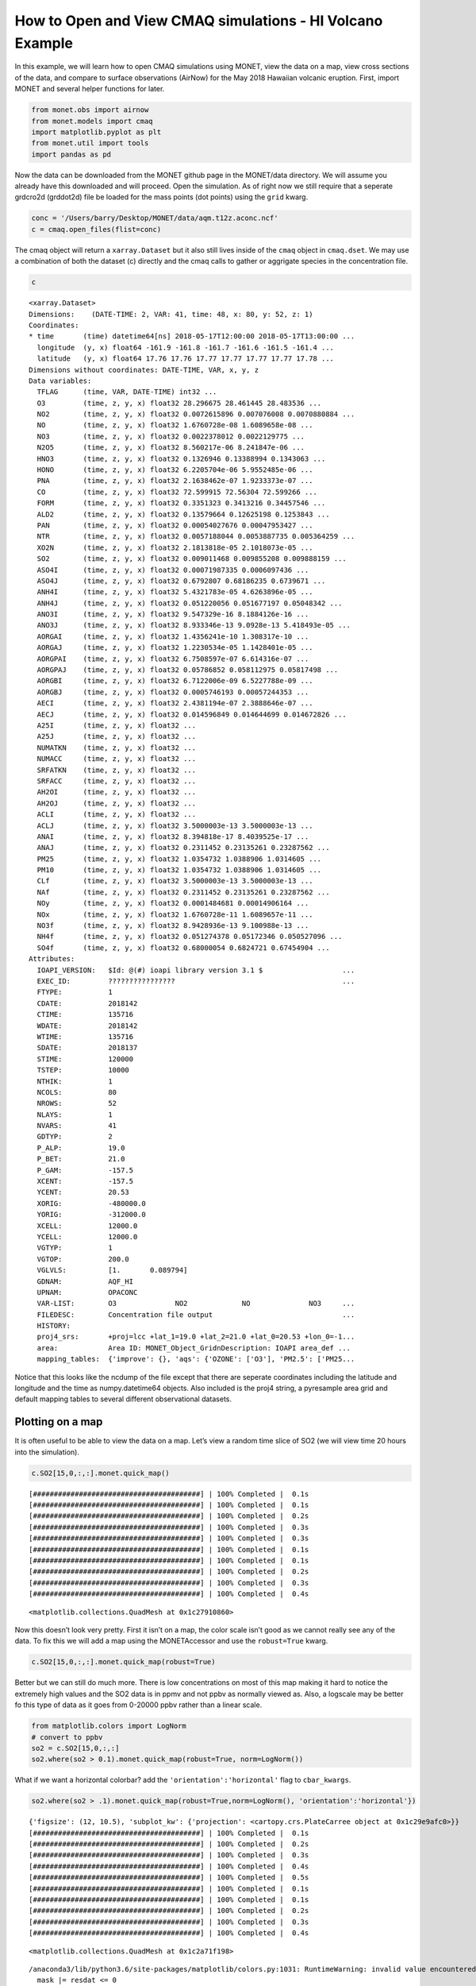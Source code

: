 
How to Open and View CMAQ simulations - HI Volcano Example
==========================================================

In this example, we will learn how to open CMAQ simulations using MONET,
view the data on a map, view cross sections of the data, and compare to
surface observations (AirNow) for the May 2018 Hawaiian volcanic
eruption. First, import MONET and several helper functions for later.

.. code:: python

    from monet.obs import airnow
    from monet.models import cmaq
    import matplotlib.pyplot as plt
    from monet.util import tools
    import pandas as pd

Now the data can be downloaded from the MONET github page in the
MONET/data directory. We will assume you already have this downloaded
and will proceed. Open the simulation. As of right now we still require
that a seperate grdcro2d (grddot2d) file be loaded for the mass points
(dot points) using the ``grid`` kwarg.

.. code:: python

    conc = '/Users/barry/Desktop/MONET/data/aqm.t12z.aconc.ncf'
    c = cmaq.open_files(flist=conc)


The cmaq object will return a ``xarray.Dataset`` but it also still lives
inside of the ``cmaq`` object in ``cmaq.dset``. We may use a combination
of both the dataset (c) directly and the cmaq calls to gather or
aggrigate species in the concentration file.

.. code:: python

    c

.. parsed-literal::

  <xarray.Dataset>
  Dimensions:    (DATE-TIME: 2, VAR: 41, time: 48, x: 80, y: 52, z: 1)
  Coordinates:
  * time       (time) datetime64[ns] 2018-05-17T12:00:00 2018-05-17T13:00:00 ...
    longitude  (y, x) float64 -161.9 -161.8 -161.7 -161.6 -161.5 -161.4 ...
    latitude   (y, x) float64 17.76 17.76 17.77 17.77 17.77 17.77 17.78 ...
  Dimensions without coordinates: DATE-TIME, VAR, x, y, z
  Data variables:
    TFLAG      (time, VAR, DATE-TIME) int32 ...
    O3         (time, z, y, x) float32 28.296675 28.461445 28.483536 ...
    NO2        (time, z, y, x) float32 0.0072615896 0.007076008 0.0070880884 ...
    NO         (time, z, y, x) float32 1.6760728e-08 1.6089658e-08 ...
    NO3        (time, z, y, x) float32 0.0022378012 0.0022129775 ...
    N2O5       (time, z, y, x) float32 8.560217e-06 8.241847e-06 ...
    HNO3       (time, z, y, x) float32 0.1326946 0.13388994 0.1343063 ...
    HONO       (time, z, y, x) float32 6.2205704e-06 5.9552485e-06 ...
    PNA        (time, z, y, x) float32 2.1638462e-07 1.9233373e-07 ...
    CO         (time, z, y, x) float32 72.599915 72.56304 72.599266 ...
    FORM       (time, z, y, x) float32 0.3351323 0.3413216 0.34457546 ...
    ALD2       (time, z, y, x) float32 0.13579664 0.12625198 0.1253843 ...
    PAN        (time, z, y, x) float32 0.00054027676 0.00047953427 ...
    NTR        (time, z, y, x) float32 0.0057188044 0.0053887735 0.005364259 ...
    XO2N       (time, z, y, x) float32 2.1813818e-05 2.1018073e-05 ...
    SO2        (time, z, y, x) float32 0.009011468 0.009855208 0.009888159 ...
    ASO4I      (time, z, y, x) float32 0.00071987335 0.0006097436 ...
    ASO4J      (time, z, y, x) float32 0.6792807 0.68186235 0.6739671 ...
    ANH4I      (time, z, y, x) float32 5.4321783e-05 4.6263896e-05 ...
    ANH4J      (time, z, y, x) float32 0.051220056 0.051677197 0.05048342 ...
    ANO3I      (time, z, y, x) float32 9.547329e-16 8.1884126e-16 ...
    ANO3J      (time, z, y, x) float32 8.933346e-13 9.0928e-13 5.418493e-05 ...
    AORGAI     (time, z, y, x) float32 1.4356241e-10 1.308317e-10 ...
    AORGAJ     (time, z, y, x) float32 1.2230534e-05 1.1428401e-05 ...
    AORGPAI    (time, z, y, x) float32 6.7508597e-07 6.614316e-07 ...
    AORGPAJ    (time, z, y, x) float32 0.05786852 0.058112975 0.05817498 ...
    AORGBI     (time, z, y, x) float32 6.7122006e-09 6.5227788e-09 ...
    AORGBJ     (time, z, y, x) float32 0.0005746193 0.00057244353 ...
    AECI       (time, z, y, x) float32 2.4381194e-07 2.3888646e-07 ...
    AECJ       (time, z, y, x) float32 0.014596849 0.014644699 0.014672826 ...
    A25I       (time, z, y, x) float32 ...
    A25J       (time, z, y, x) float32 ...
    NUMATKN    (time, z, y, x) float32 ...
    NUMACC     (time, z, y, x) float32 ...
    SRFATKN    (time, z, y, x) float32 ...
    SRFACC     (time, z, y, x) float32 ...
    AH2OI      (time, z, y, x) float32 ...
    AH2OJ      (time, z, y, x) float32 ...
    ACLI       (time, z, y, x) float32 ...
    ACLJ       (time, z, y, x) float32 3.5000003e-13 3.5000003e-13 ...
    ANAI       (time, z, y, x) float32 8.394818e-17 8.4039525e-17 ...
    ANAJ       (time, z, y, x) float32 0.2311452 0.23135261 0.23287562 ...
    PM25       (time, z, y, x) float32 1.0354732 1.0388906 1.0314605 ...
    PM10       (time, z, y, x) float32 1.0354732 1.0388906 1.0314605 ...
    CLf        (time, z, y, x) float32 3.5000003e-13 3.5000003e-13 ...
    NAf        (time, z, y, x) float32 0.2311452 0.23135261 0.23287562 ...
    NOy        (time, z, y, x) float32 0.0001484681 0.00014906164 ...
    NOx        (time, z, y, x) float32 1.6760728e-11 1.6089657e-11 ...
    NO3f       (time, z, y, x) float32 8.9428936e-13 9.100988e-13 ...
    NH4f       (time, z, y, x) float32 0.051274378 0.05172346 0.050527096 ...
    SO4f       (time, z, y, x) float32 0.68000054 0.6824721 0.67454904 ...
  Attributes:
    IOAPI_VERSION:   $Id: @(#) ioapi library version 3.1 $                   ...
    EXEC_ID:         ????????????????                                        ...
    FTYPE:           1
    CDATE:           2018142
    CTIME:           135716
    WDATE:           2018142
    WTIME:           135716
    SDATE:           2018137
    STIME:           120000
    TSTEP:           10000
    NTHIK:           1
    NCOLS:           80
    NROWS:           52
    NLAYS:           1
    NVARS:           41
    GDTYP:           2
    P_ALP:           19.0
    P_BET:           21.0
    P_GAM:           -157.5
    XCENT:           -157.5
    YCENT:           20.53
    XORIG:           -480000.0
    YORIG:           -312000.0
    XCELL:           12000.0
    YCELL:           12000.0
    VGTYP:           1
    VGTOP:           200.0
    VGLVLS:          [1.       0.089794]
    GDNAM:           AQF_HI
    UPNAM:           OPACONC
    VAR-LIST:        O3              NO2             NO              NO3     ...
    FILEDESC:        Concentration file output                               ...
    HISTORY:
    proj4_srs:       +proj=lcc +lat_1=19.0 +lat_2=21.0 +lat_0=20.53 +lon_0=-1...
    area:            Area ID: MONET_Object_Grid\nDescription: IOAPI area_def ...
    mapping_tables:  {'improve': {}, 'aqs': {'OZONE': ['O3'], 'PM2.5': ['PM25...



Notice that this looks like the ncdump of the file except that there are
seperate coordinates including the latitude and longitude and the time
as numpy.datetime64 objects. Also included is the proj4 string, a pyresample area grid
and default mapping tables to several different observational datasets.

Plotting on a map
-----------------

It is often useful to be able to view the data on a map. Let’s view a
random time slice of SO2 (we will view time 20 hours into the
simulation).

.. code:: python

    c.SO2[15,0,:,:].monet.quick_map()


.. parsed-literal::

    [########################################] | 100% Completed |  0.1s
    [########################################] | 100% Completed |  0.1s
    [########################################] | 100% Completed |  0.2s
    [########################################] | 100% Completed |  0.3s
    [########################################] | 100% Completed |  0.3s
    [########################################] | 100% Completed |  0.1s
    [########################################] | 100% Completed |  0.1s
    [########################################] | 100% Completed |  0.2s
    [########################################] | 100% Completed |  0.3s
    [########################################] | 100% Completed |  0.4s




.. parsed-literal::

    <matplotlib.collections.QuadMesh at 0x1c27910860>




.. image:: CMAQ_hi_volcano_files/CMAQ_hi_volcano_7_2.png


Now this doesn’t look very pretty. First it isn’t on a map, the color
scale isn’t good as we cannot really see any of the data. To fix this we
will add a map using the MONETAccessor and use the ``robust=True`` kwarg.

.. code:: python

    c.SO2[15,0,:,:].monet.quick_map(robust=True)


.. image:: CMAQ_hi_volcano_files/CMAQ_hi_volcano_9_2.png


Better but we can still do much more. There is low concentrations on
most of this map making it hard to notice the extremely high values and
the SO2 data is in ppmv and not ppbv as normally viewed as. Also, a
logscale may be better fo this type of data as it goes from 0-20000 ppbv
rather than a linear scale.

.. code:: python

    from matplotlib.colors import LogNorm
    # convert to ppbv
    so2 = c.SO2[15,0,:,:]
    so2.where(so2 > 0.1).monet.quick_map(robust=True, norm=LogNorm())

.. image:: CMAQ_hi_volcano_files/CMAQ_hi_volcano_11_3.png


What if we want a horizontal colorbar? add the
``'orientation':'horizontal'`` flag to ``cbar_kwargs``.

.. code:: python

    so2.where(so2 > .1).monet.quick_map(robust=True,norm=LogNorm(), 'orientation':'horizontal'})


.. parsed-literal::

    {'figsize': (12, 10.5), 'subplot_kw': {'projection': <cartopy.crs.PlateCarree object at 0x1c29e9afc0>}}
    [########################################] | 100% Completed |  0.1s
    [########################################] | 100% Completed |  0.2s
    [########################################] | 100% Completed |  0.3s
    [########################################] | 100% Completed |  0.4s
    [########################################] | 100% Completed |  0.5s
    [########################################] | 100% Completed |  0.1s
    [########################################] | 100% Completed |  0.1s
    [########################################] | 100% Completed |  0.2s
    [########################################] | 100% Completed |  0.3s
    [########################################] | 100% Completed |  0.4s




.. parsed-literal::

    <matplotlib.collections.QuadMesh at 0x1c2a71f198>



.. parsed-literal::

    /anaconda3/lib/python3.6/site-packages/matplotlib/colors.py:1031: RuntimeWarning: invalid value encountered in less_equal
      mask |= resdat <= 0



.. image:: CMAQ_hi_volcano_files/CMAQ_hi_volcano_13_3.png


Now let’s us view serveral time slices at once. We will average in time
(every 8 hours) to give us 6 total subplots.

.. code:: python

    so2 = c.SO2[:,0,:,:] * 1000.
    so2_resampled = so2.resample(time='8H').mean('time').sortby(['y', 'x'],ascending=True)
    p = so2_resampled.plot.contourf(col_wrap=3,col='time',x='longitude',y='latitude',robust=True,figsize=(15,10),subplot_kws={'projection': ccrs.PlateCarree()})
    extent = [so2.longitude.min(),so2.longitude.max(),so2.latitude.min(),so2.latitude.max()]
    for ax in p.axes.flat:
        draw_map(ax=ax,resolution='10m',extent=extent)


.. parsed-literal::

    [########################################] | 100% Completed |  0.1s
    [########################################] | 100% Completed |  0.2s
    [########################################] | 100% Completed |  0.3s
    [########################################] | 100% Completed |  0.4s
    [########################################] | 100% Completed |  0.5s
    [########################################] | 100% Completed |  0.1s
    [########################################] | 100% Completed |  0.1s
    [########################################] | 100% Completed |  0.2s
    [########################################] | 100% Completed |  0.2s
    [########################################] | 100% Completed |  0.3s
    [########################################] | 100% Completed |  0.1s
    [########################################] | 100% Completed |  0.2s
    [########################################] | 100% Completed |  0.3s
    [########################################] | 100% Completed |  0.3s
    [########################################] | 100% Completed |  0.4s
    [########################################] | 100% Completed |  0.1s
    [########################################] | 100% Completed |  0.2s
    [########################################] | 100% Completed |  0.3s
    [########################################] | 100% Completed |  0.4s
    [########################################] | 100% Completed |  0.4s
    [########################################] | 100% Completed |  0.1s
    [########################################] | 100% Completed |  0.2s
    [########################################] | 100% Completed |  0.2s
    [########################################] | 100% Completed |  0.3s
    [########################################] | 100% Completed |  0.3s
    [########################################] | 100% Completed |  0.1s
    [########################################] | 100% Completed |  0.1s
    [########################################] | 100% Completed |  0.2s
    [########################################] | 100% Completed |  0.3s
    [########################################] | 100% Completed |  0.4s
    [########################################] | 100% Completed |  0.1s
    [########################################] | 100% Completed |  0.2s
    [########################################] | 100% Completed |  0.2s
    [########################################] | 100% Completed |  0.3s
    [########################################] | 100% Completed |  0.4s
    [########################################] | 100% Completed |  0.1s
    [########################################] | 100% Completed |  0.2s
    [########################################] | 100% Completed |  0.3s
    [########################################] | 100% Completed |  0.4s
    [########################################] | 100% Completed |  0.5s
    [########################################] | 100% Completed |  0.1s
    [########################################] | 100% Completed |  0.2s
    [########################################] | 100% Completed |  0.2s
    [########################################] | 100% Completed |  0.3s
    [########################################] | 100% Completed |  0.4s
    [########################################] | 100% Completed |  0.1s
    [########################################] | 100% Completed |  0.2s
    [########################################] | 100% Completed |  0.2s
    [########################################] | 100% Completed |  0.3s
    [########################################] | 100% Completed |  0.3s
    [########################################] | 100% Completed |  0.1s
    [########################################] | 100% Completed |  0.2s
    [########################################] | 100% Completed |  0.3s
    [########################################] | 100% Completed |  0.4s
    [########################################] | 100% Completed |  0.5s
    [########################################] | 100% Completed |  0.1s
    [########################################] | 100% Completed |  0.1s
    [########################################] | 100% Completed |  0.2s
    [########################################] | 100% Completed |  0.2s
    [########################################] | 100% Completed |  0.3s
    [########################################] | 100% Completed |  0.1s
    [########################################] | 100% Completed |  0.2s
    [########################################] | 100% Completed |  0.3s
    [########################################] | 100% Completed |  0.4s
    [########################################] | 100% Completed |  0.5s
    [########################################] | 100% Completed |  0.1s
    [########################################] | 100% Completed |  0.1s
    [########################################] | 100% Completed |  0.2s
    [########################################] | 100% Completed |  0.2s
    [########################################] | 100% Completed |  0.3s
    [########################################] | 100% Completed |  0.1s
    [########################################] | 100% Completed |  0.2s
    [########################################] | 100% Completed |  0.3s
    [########################################] | 100% Completed |  0.3s
    [########################################] | 100% Completed |  0.4s



.. image:: CMAQ_hi_volcano_files/CMAQ_hi_volcano_15_1.png


Finding nearest lat lon point
-----------------------------

Suppose that we want to find the model data found at a point
(latitude,longitude). Use the
``monet.verification.interpolation.find_nearest_latlon_xarray``

.. code:: python

    from monet.verification.interpolation import find_nearest_latlon_xarray as fnll
    da = fnll(so2,lat=20.5,lon=-157.5)
    f,ax = plt.subplots(figsize=(12,6))
    da.to_pandas().to_csv('/Users/barry/Desktop/test.csv')
    da.plot(ax=ax)


.. parsed-literal::

    [########################################] | 100% Completed |  0.1s
    [########################################] | 100% Completed |  0.2s
    [########################################] | 100% Completed |  0.2s
    [########################################] | 100% Completed |  0.3s
    [########################################] | 100% Completed |  0.4s
    [########################################] | 100% Completed |  0.1s
    [########################################] | 100% Completed |  0.2s
    [########################################] | 100% Completed |  0.2s
    [########################################] | 100% Completed |  0.2s
    [########################################] | 100% Completed |  0.3s




.. parsed-literal::

    [<matplotlib.lines.Line2D at 0x1c2b1d1320>]




.. image:: CMAQ_hi_volcano_files/CMAQ_hi_volcano_17_2.png


Pairing with AirNow
-------------------

It is often useful to be able to pair model data with observational
data. MONET uses the pyresample library
(http://pyresample.readthedocs.io/en/latest/) to do a nearest neighbor
interpolation. First let us get the airnow data for the dates of the
simulation.

.. code:: python

    df = airnow.add_data(so2.time.to_index())


.. parsed-literal::

    Aggregating AIRNOW files...
    Building AIRNOW URLs...
    [########################################] | 100% Completed |  1.3s
    [########################################] | 100% Completed |  1.4s
    [########################################] | 100% Completed |  1.4s
    [########################################] | 100% Completed |  1.5s
    [########################################] | 100% Completed |  1.5s
    [########################################] | 100% Completed | 12.3s
    [########################################] | 100% Completed | 12.4s
    [########################################] | 100% Completed | 12.4s
    [########################################] | 100% Completed | 12.5s
    [########################################] | 100% Completed | 12.6s
        Adding in Meta-data


Now let us combine the two. This will return the pandas dataframe with a
new column (model).

.. code:: python

    from monet.verification import combine
    df = combine.combine(cmaq,airnow,mapping_table={'NOX': ['NO','NO2']})


.. parsed-literal::

    Pairing: OZONE
    ['O3']
    O3
    [########################################] | 100% Completed |  0.1s

.. parsed-literal::

    /anaconda3/lib/python3.6/_collections_abc.py:702: FutureWarning: calling len() on an xarray.Dataset will change in xarray v0.11 to only include data variables, not coordinates. Call len() on the Dataset.variables property instead, like ``len(ds.variables)``, to preserve existing behavior in a forwards compatible manner.
      return len(self._mapping)
    /anaconda3/lib/python3.6/_collections_abc.py:720: FutureWarning: iteration over an xarray.Dataset will change in xarray v0.11 to only include data variables, not coordinates. Iterate over the Dataset.variables property instead to preserve existing behavior in a forwards compatible manner.
      yield from self._mapping


.. parsed-literal::

    [########################################] | 100% Completed |  0.2s
    [########################################] | 100% Completed |  0.3s
    [########################################] | 100% Completed |  0.4s
    [########################################] | 100% Completed |  0.5s
    [########################################] | 100% Completed |  0.5s
    Pairing: PM2.5
    ['PM25']
    PM25
    [########################################] | 100% Completed |  0.7s
    [########################################] | 100% Completed |  0.7s
    [########################################] | 100% Completed |  0.8s
    [########################################] | 100% Completed |  0.9s
    [########################################] | 100% Completed |  1.0s
    Pairing: NO
    ['NO']
    NO
    [########################################] | 100% Completed |  0.1s


.. parsed-literal::

    /anaconda3/lib/python3.6/_collections_abc.py:702: FutureWarning: calling len() on an xarray.Dataset will change in xarray v0.11 to only include data variables, not coordinates. Call len() on the Dataset.variables property instead, like ``len(ds.variables)``, to preserve existing behavior in a forwards compatible manner.
      return len(self._mapping)
    /anaconda3/lib/python3.6/_collections_abc.py:720: FutureWarning: iteration over an xarray.Dataset will change in xarray v0.11 to only include data variables, not coordinates. Iterate over the Dataset.variables property instead to preserve existing behavior in a forwards compatible manner.
      yield from self._mapping


.. parsed-literal::

    [########################################] | 100% Completed |  0.3s
    [########################################] | 100% Completed |  0.3s
    [########################################] | 100% Completed |  0.4s
    [########################################] | 100% Completed |  0.4s
    Pairing: NO2
    ['NO2']
    NO2
    [########################################] | 100% Completed |  0.1s
    [########################################] | 100% Completed |  0.2s
    [########################################] | 100% Completed |  0.3s
    [########################################] | 100% Completed |  0.4s
    [########################################] | 100% Completed |  0.5s
    Pairing: SO2
    ['SO2']
    SO2
    [########################################] | 100% Completed |  0.1s
    [########################################] | 100% Completed |  0.2s
    [########################################] | 100% Completed |  0.3s
    [########################################] | 100% Completed |  0.4s
    [########################################] | 100% Completed |  0.5s
    Pairing: PM10
    ['PM10']
    PM10
    [########################################] | 100% Completed |  0.4s
    [########################################] | 100% Completed |  0.4s
    [########################################] | 100% Completed |  0.5s
    [########################################] | 100% Completed |  0.6s
    [########################################] | 100% Completed |  0.7s
    Pairing: CO
    ['CO']
    CO
    [########################################] | 100% Completed |  0.1s
    [########################################] | 100% Completed |  0.1s

.. parsed-literal::

    /anaconda3/lib/python3.6/_collections_abc.py:702: FutureWarning: calling len() on an xarray.Dataset will change in xarray v0.11 to only include data variables, not coordinates. Call len() on the Dataset.variables property instead, like ``len(ds.variables)``, to preserve existing behavior in a forwards compatible manner.
      return len(self._mapping)
    /anaconda3/lib/python3.6/_collections_abc.py:720: FutureWarning: iteration over an xarray.Dataset will change in xarray v0.11 to only include data variables, not coordinates. Iterate over the Dataset.variables property instead to preserve existing behavior in a forwards compatible manner.
      yield from self._mapping


.. parsed-literal::

    [########################################] | 100% Completed |  0.2s
    [########################################] | 100% Completed |  0.3s
    [########################################] | 100% Completed |  0.4s
    [########################################] | 100% Completed |  0.5s
    Pairing: TEMP
    ['TEMP2']
    TEMP2
    TEMP not in dataset and will not be paired
    Pairing: WS
    ['WSPD10']
    WSPD10
    WS not in dataset and will not be paired
    Pairing: WD
    ['WDIR10']
    WDIR10
    WD not in dataset and will not be paired
    Pairing: NOY
    ['NO', 'NO2', 'NO3', 'N2O5', 'HONO', 'HNO3', 'PAN', 'PANX', 'PNA', 'NTR', 'CRON', 'CRN2', 'CRNO', 'CRPX', 'OPAN']
    [########################################] | 100% Completed |  0.1s
    [########################################] | 100% Completed |  0.2s
    [########################################] | 100% Completed |  0.3s
    [########################################] | 100% Completed |  0.4s
    [########################################] | 100% Completed |  0.4s
    Pairing: NOX
    ['NO', 'NO2']
    [########################################] | 100% Completed |  0.1s
    [########################################] | 100% Completed |  0.1s

.. parsed-literal::

    /anaconda3/lib/python3.6/_collections_abc.py:702: FutureWarning: calling len() on an xarray.Dataset will change in xarray v0.11 to only include data variables, not coordinates. Call len() on the Dataset.variables property instead, like ``len(ds.variables)``, to preserve existing behavior in a forwards compatible manner.
      return len(self._mapping)
    /anaconda3/lib/python3.6/_collections_abc.py:720: FutureWarning: iteration over an xarray.Dataset will change in xarray v0.11 to only include data variables, not coordinates. Iterate over the Dataset.variables property instead to preserve existing behavior in a forwards compatible manner.
      yield from self._mapping


.. parsed-literal::

    [########################################] | 100% Completed |  0.2s
    [########################################] | 100% Completed |  0.2s
    [########################################] | 100% Completed |  0.3s
    [########################################] | 100% Completed |  0.4s


Notice the new column name model here

.. code:: python

    df.columns
    df.head()




.. raw:: html

    <div>
    <style scoped>
        .dataframe tbody tr th:only-of-type {
            vertical-align: middle;
        }

        .dataframe tbody tr th {
            vertical-align: top;
        }

        .dataframe thead th {
            text-align: right;
        }
    </style>
    <table border="1" class="dataframe">
      <thead>
        <tr style="text-align: right;">
          <th></th>
          <th>siteid</th>
          <th>time</th>
          <th>model</th>
          <th>site</th>
          <th>utcoffset</th>
          <th>variable</th>
          <th>units</th>
          <th>obs</th>
          <th>time_local</th>
          <th>latitude</th>
          <th>longitude</th>
          <th>cmsa_name</th>
          <th>msa_code</th>
          <th>msa_name</th>
          <th>state_name</th>
          <th>epa_region</th>
        </tr>
      </thead>
      <tbody>
        <tr>
          <th>0</th>
          <td>000010102</td>
          <td>2018-05-17 12:00:00</td>
          <td>NaN</td>
          <td>St. John's</td>
          <td>-4.0</td>
          <td>OZONE</td>
          <td>PPB</td>
          <td>29.0</td>
          <td>2018-05-17 08:00:00</td>
          <td>47.6528</td>
          <td>-52.8167</td>
          <td>NaN</td>
          <td>NaN</td>
          <td>NaN</td>
          <td>CC</td>
          <td>CA</td>
        </tr>
        <tr>
          <th>1</th>
          <td>000010102</td>
          <td>2018-05-17 13:00:00</td>
          <td>NaN</td>
          <td>St. John's</td>
          <td>-4.0</td>
          <td>OZONE</td>
          <td>PPB</td>
          <td>35.0</td>
          <td>2018-05-17 09:00:00</td>
          <td>47.6528</td>
          <td>-52.8167</td>
          <td>NaN</td>
          <td>NaN</td>
          <td>NaN</td>
          <td>CC</td>
          <td>CA</td>
        </tr>
        <tr>
          <th>2</th>
          <td>000010102</td>
          <td>2018-05-17 14:00:00</td>
          <td>NaN</td>
          <td>St. John's</td>
          <td>-4.0</td>
          <td>OZONE</td>
          <td>PPB</td>
          <td>30.0</td>
          <td>2018-05-17 10:00:00</td>
          <td>47.6528</td>
          <td>-52.8167</td>
          <td>NaN</td>
          <td>NaN</td>
          <td>NaN</td>
          <td>CC</td>
          <td>CA</td>
        </tr>
        <tr>
          <th>3</th>
          <td>000010102</td>
          <td>2018-05-17 15:00:00</td>
          <td>NaN</td>
          <td>St. John's</td>
          <td>-4.0</td>
          <td>OZONE</td>
          <td>PPB</td>
          <td>42.0</td>
          <td>2018-05-17 11:00:00</td>
          <td>47.6528</td>
          <td>-52.8167</td>
          <td>NaN</td>
          <td>NaN</td>
          <td>NaN</td>
          <td>CC</td>
          <td>CA</td>
        </tr>
        <tr>
          <th>4</th>
          <td>000010102</td>
          <td>2018-05-17 16:00:00</td>
          <td>NaN</td>
          <td>St. John's</td>
          <td>-4.0</td>
          <td>OZONE</td>
          <td>PPB</td>
          <td>43.0</td>
          <td>2018-05-17 12:00:00</td>
          <td>47.6528</td>
          <td>-52.8167</td>
          <td>NaN</td>
          <td>NaN</td>
          <td>NaN</td>
          <td>CC</td>
          <td>CA</td>
        </tr>
      </tbody>
    </table>
    </div>



Let’s look at the distributions to see if the two overlap to get a
general scence of performance.

.. code:: python

    df_so2 = df.loc[(df.variable == 'SO2') & (df.state_name == 'HI')].dropna(subset=['obs'])
    import seaborn as sns
    f,ax = plt.subplots(figsize=(12,7))
    sns.kdeplot(df_so2.obs, ax=ax, clip=[0,500])
    sns.kdeplot(df_so2.model,ax=ax, clip=[0,500])




.. parsed-literal::

    <matplotlib.axes._subplots.AxesSubplot at 0x1c290e94a8>




.. image:: CMAQ_hi_volcano_files/CMAQ_hi_volcano_25_1.png


Overlaying Observations on Contour Plots
----------------------------------------

Now let’s put a time slice on a map. Let’s look back to the time step
‘2018-05-18 03:00’,

.. code:: python

    from monet.plots import *
    ax = draw_map(states=True, resolution='10m', figsize=(15,7))
    so2_now = so2.sel(time='2018-05-18 03:00')
    p = so2_now.plot(x='longitude',y='latitude',ax=ax, robust=True,norm=LogNorm(),cbar_kwargs={'label': 'SO2 (ppbv)'})
    vmin,vmax = p.get_clim()
    cmap = p.get_cmap()
    d = df_so2.loc[df_so2.time == '2018-05-18 03:00']
    plt.scatter(d.longitude.values,d.latitude.values,c=d.obs,cmap=cmap,vmin=vmin,vmax=vmax)


.. parsed-literal::

    {'figsize': (15, 7), 'subplot_kw': {'projection': <cartopy.crs.PlateCarree object at 0x1c27451d00>}}
    [########################################] | 100% Completed |  0.1s
    [########################################] | 100% Completed |  0.2s
    [########################################] | 100% Completed |  0.3s
    [########################################] | 100% Completed |  0.3s
    [########################################] | 100% Completed |  0.4s
    [########################################] | 100% Completed |  0.1s
    [########################################] | 100% Completed |  0.2s
    [########################################] | 100% Completed |  0.3s
    [########################################] | 100% Completed |  0.3s
    [########################################] | 100% Completed |  0.4s




.. parsed-literal::

    <matplotlib.collections.PathCollection at 0x1c2ae207b8>




.. image:: CMAQ_hi_volcano_files/CMAQ_hi_volcano_27_2.png


Not bad but again we can do a little better with the scatter plot. It’s
hard to see the outlines of the observations when there is high
correlation, the sizes may be a little large

.. code:: python

    ax = draw_map(states=True, resolution='10m', figsize=(15,7))

    so2_now = so2.sel(time='2018-05-18 03:00')
    p = so2_now.plot(x='longitude',y='latitude',ax=ax, robust=True,norm=LogNorm(),cbar_kwargs={'label': 'SO2 (ppbv)'})
    vmin,vmax = p.get_clim()
    cmap = p.get_cmap()
    d = df_so2.loc[df_so2.time == '2018-05-18 03:00']
    plt.scatter(d.longitude.values,d.latitude.values,c=d.obs,cmap=cmap,s=100,edgecolors='k',lw=.25, vmin=vmin,vmax=vmax)


.. parsed-literal::

    {'figsize': (15, 7), 'subplot_kw': {'projection': <cartopy.crs.PlateCarree object at 0x1c2b0ead00>}}
    [########################################] | 100% Completed |  0.1s
    [########################################] | 100% Completed |  0.1s
    [########################################] | 100% Completed |  0.1s
    [########################################] | 100% Completed |  0.2s
    [########################################] | 100% Completed |  0.3s
    [########################################] | 100% Completed |  0.1s
    [########################################] | 100% Completed |  0.2s
    [########################################] | 100% Completed |  0.3s
    [########################################] | 100% Completed |  0.4s
    [########################################] | 100% Completed |  0.5s




.. parsed-literal::

    <matplotlib.collections.PathCollection at 0x1c2b43c5f8>




.. image:: CMAQ_hi_volcano_files/CMAQ_hi_volcano_29_2.png


.. code:: python

    p = df_so2.loc[df_so2.obs > 10]
    p.obs.std()




.. parsed-literal::

    61.45120441800254
